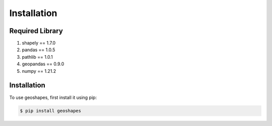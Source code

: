 Installation
============

Required Library
----------------

1. shapely == 1.7.0
2. pandas == 1.0.5
3. pathlib == 1.0.1
4. geopandas == 0.9.0
5. numpy == 1.21.2


.. _Installation::

Installation
------------

To use geoshapes, first install it using pip:

.. code-block:: console

   $ pip install geoshapes
